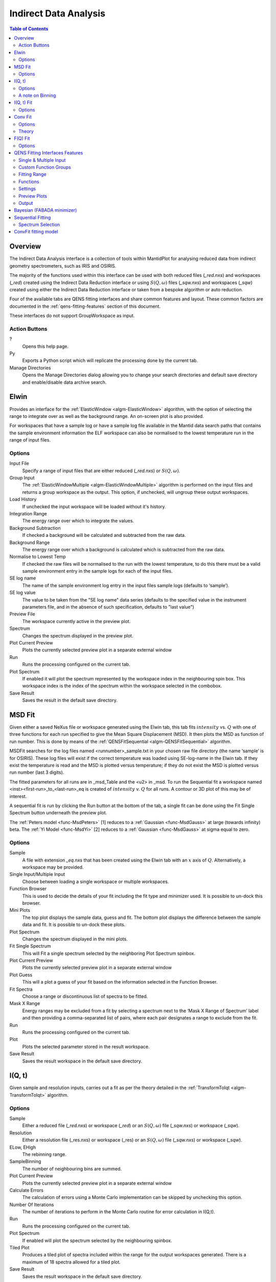 ﻿Indirect Data Analysis
======================

.. contents:: Table of Contents
  :local:

Overview
--------

The Indirect Data Analysis interface is a collection of tools within MantidPlot
for analysing reduced data from indirect geometry spectrometers, such as IRIS and
OSIRIS.

The majority of the functions used within this interface can be used with both
reduced files (*_red.nxs*) and workspaces (*_red*) created using the Indirect Data
Reduction interface or using :math:`S(Q, \omega)` files (*_sqw.nxs*) and
workspaces (*_sqw*) created using either the Indirect Data Reduction interface or
taken from a bespoke algorithm or auto reduction.

Four of the available tabs are QENS fitting interfaces and share common features and 
layout. These common factors are documented in the :ref:`qens-fitting-features` section of this document.

These interfaces do not support GroupWorkspace as input.

.. interface:: Data Analysis
  :width: 450

Action Buttons
~~~~~~~~~~~~~~

?
  Opens this help page.

Py
  Exports a Python script which will replicate the processing done by the current tab.

Manage Directories
  Opens the Manage Directories dialog allowing you to change your search directories
  and default save directory and enable/disable data archive search.

 
Elwin
-----

Provides an interface for the :ref:`ElasticWindow <algm-ElasticWindow>`
algorithm, with the option of selecting the range to integrate over as well as
the background range. An on-screen plot is also provided.

For workspaces that have a sample log or have a sample log file available in the
Mantid data search paths that contains the sample environment information the
ELF workspace can also be normalised to the lowest temperature run in the range
of input files.

.. interface:: Data Analysis
  :width: 450
  :widget: tabElwin

Options
~~~~~~~

Input File
  Specify a range of input files that are either reduced (*_red.nxs*) or
  :math:`S(Q, \omega)`.

Group Input
  The :ref:`ElasticWindowMultiple <algm-ElasticWindowMultiple>` algorithm is performed on the input files and returns a group
  workspace as the output. This option, if unchecked, will ungroup these output workspaces.

Load History
  If unchecked the input workspace will be loaded without it's history.

Integration Range
  The energy range over which to integrate the values.

Background Subtraction
  If checked a background will be calculated and subtracted from the raw data.

Background Range
  The energy range over which a background is calculated which is subtracted from
  the raw data.

Normalise to Lowest Temp
  If checked the raw files will be normalised to the run with the lowest
  temperature, to do this there must be a valid sample environment entry in the
  sample logs for each of the input files.

SE log name
  The name of the sample environment log entry in the input files sample logs
  (defaults to ‘sample’).

SE log value
  The value to be taken from the "SE log name" data series (defaults to the
  specified value in the instrument parameters file, and in the absence of such
  specification, defaults to "last value")

Preview File
  The workspace currently active in the preview plot.

Spectrum
  Changes the spectrum displayed in the preview plot.

Plot Current Preview
  Plots the currently selected preview plot in a separate external window

Run
  Runs the processing configured on the current tab.

Plot Spectrum
  If enabled it will plot the spectrum represented by the workspace index in the 
  neighbouring spin box. This workspace index is the index of the spectrum within the 
  workspace selected in the combobox.

Save Result
  Saves the result in the default save directory.
  
MSD Fit
-------

Given either a saved NeXus file or workspace generated using the Elwin tab, this
tab fits :math:`intensity` vs. :math:`Q` with one of three functions for each
run specified to give the Mean Square Displacement (MSD). It then plots the MSD
as function of run number. This is done by means of the
:ref:`QENSFitSequential <algm-QENSFitSequential>` algorithm.

MSDFit searches for the log files named <runnumber>_sample.txt in your chosen
raw file directory (the name ‘sample’ is for OSIRIS). These log files will exist 
if the correct temperature was loaded using SE-log-name in the Elwin tab. If they 
exist the temperature is read and the MSD is plotted versus temperature; if they do 
not exist the MSD is plotted versus run number (last 3 digits).

The fitted parameters for all runs are in _msd_Table and the <u2> in _msd. To
run the Sequential fit a workspace named <inst><first-run>_to_<last-run>_eq is
created of :math:`intensity` v. :math:`Q` for all runs. A contour or 3D plot of
this may be of interest.

A sequential fit is run by clicking the Run button at the bottom of the tab, a
single fit can be done using the Fit Single Spectrum button underneath the
preview plot.

The :ref:`Peters model <func-MsdPeters>` [1] reduces to a :ref:`Gaussian <func-MsdGauss>` at large 
(towards infinity) beta. The :ref:`Yi Model <func-MsdYi>` [2] reduces to a :ref:`Gaussian <func-MsdGauss>` at sigma 
equal to zero.

.. interface:: Data Analysis
  :width: 450
  :widget: tabMSD

Options
~~~~~~~

Sample
  A file with extension *_eq.nxs* that has been created using the Elwin tab with an :math:`x` axis of
  :math:`Q`. Alternatively, a workspace may be provided.

Single Input/Multiple Input
  Choose between loading a single workspace or multiple workspaces. 

Function Browser
  This is used to decide the details of your fit including the fit type and minimizer used. It is 
  possible to un-dock this browser.

Mini Plots
  The top plot displays the sample data, guess and fit. The bottom plot displays the difference between 
  the sample data and fit. It is possible to un-dock these plots.

Plot Spectrum
  Changes the spectrum displayed in the mini plots.

Fit Single Spectrum
  This will Fit a single spectrum selected by the neighboring Plot Spectrum spinbox.

Plot Current Preview
  Plots the currently selected preview plot in a separate external window

Plot Guess
  This will a plot a guess of your fit based on the information selected in the Function Browser.

Fit Spectra
  Choose a range or discontinuous list of spectra to be fitted.

Mask X Range
  Energy ranges may be excluded from a fit by selecting a spectrum next to the ‘Mask X Range of Spectrum’ label
  and then providing a comma-separated list of pairs, where each pair designates a range to exclude from the fit.

Run
  Runs the processing configured on the current tab.

Plot
  Plots the selected parameter stored in the result workspace.

Save Result
  Saves the result workspace in the default save directory.

.. seealso:: Common options are detailed in the :ref:`qens-fitting-features` section.

.. seealso:: Sequential fitting is available, options are detailed in the :ref:`sequential-fitting-section` section.


I(Q, t)
-------

Given sample and resolution inputs, carries out a fit as per the theory detailed
in the :ref:`TransformToIqt <algm-TransformToIqt>` algorithm.

.. interface:: Data Analysis
  :width: 450
  :widget: tabIqt

Options
~~~~~~~

Sample
  Either a reduced file (*_red.nxs*) or workspace (*_red*) or an :math:`S(Q,
  \omega)` file (*_sqw.nxs*) or workspace (*_sqw*).

Resolution
  Either a resolution file (_res.nxs) or workspace (_res) or an :math:`S(Q,
  \omega)` file (*_sqw.nxs*) or workspace (*_sqw*).

ELow, EHigh
  The rebinning range.

SampleBinning
  The number of neighbouring bins are summed.

Plot Current Preview
  Plots the currently selected preview plot in a separate external window

Calculate Errors
  The calculation of errors using a Monte Carlo implementation can be skipped by unchecking
  this option.

Number Of Iterations
  The number of iterations to perform in the Monte Carlo routine for error calculation 
  in I(Q,t). 

Run
  Runs the processing configured on the current tab.

Plot Spectrum
  If enabled will plot the spectrum selected by the neighbouring spinbox.

Tiled Plot
  Produces a tiled plot of spectra included within the range for the output workspaces 
  generated. There is a maximum of 18 spectra allowed for a tiled plot. 

Save Result
  Saves the result workspace in the default save directory.

A note on Binning
~~~~~~~~~~~~~~~~~
  
The bin width is determined by the energy range and the sample binning factor. The number of bins is automatically 
calculated based on the **SampleBinning** specified. The width is determined by the width of the range divided 
by the number of bins.

The following binning parameters are not enterable by the user and are instead automatically calculated through
the :ref:`TransformToIqt <algm-TransformToIqt>` algorithm once a valid resolution file has been loaded. The calculated 
binning parameters are displayed alongside the binning options:

EWidth
  The calculated bin width.

SampleBins
  The number of bins in the sample after rebinning.

ResolutionBins
  The number of bins in the resolution after rebinning. Typically this should be at
  least 5 and a warning will be shown if it is less.


I(Q, t) Fit
-----------

I(Q, t) Fit provides a simplified interface for controlling various fitting
functions (see the :ref:`Fit <algm-Fit>` algorithm for more info). The functions
are also available via the fit wizard.

The fit types available for use in IqtFit are :ref:`Exponentials <func-ExpDecay>` and 
:ref:`Stretched Exponential <func-StretchExp>`.

.. interface:: Data Analysis
  :width: 450
  :widget: tabIqtFit

Options
~~~~~~~

Sample
  Either a file (*_iqt.nxs*) or workspace (*_iqt*) that has been created using
  the Iqt tab.

Single Input/Multiple Input
  Choose between loading a single workspace or multiple workspaces. 

Function Browser
  This is used to decide the details of your fit including the fit type and minimizer used. Further options 
  are seen below. It is possible to un-dock this browser.

Constrain Intensities
  Check to ensure that the sum of the background and intensities is always equal
  to 1.

Make Beta Global
  Check to use a multi-domain fitting function with the value of beta
  constrained - the :ref:`IqtFitSimultaneous <algm-IqtFitSimultaneous>` will be
  used to perform this fit.

Extract Members
  If checked, each individual member of the fit (e.g. exponential functions), will
  be extracted.

Mini Plots
  The top plot displays the sample data, guess and fit. The bottom plot displays the difference between 
  the sample data and fit. It is possible to un-dock these plots.

Plot Spectrum
  Changes the spectrum displayed in the mini plots.

Fit Single Spectrum
  This will Fit a single spectrum selected by the neighboring Plot Spectrum spinbox.

Plot Current Preview
  Plots the currently selected preview plot in a separate external window

Plot Guess
  This will a plot a guess of your fit based on the information selected in the Function Browser.

Fit Spectra
  Choose a range or discontinuous list of spectra to be fitted.

Mask X Range
  Energy ranges may be excluded from a fit by selecting a spectrum next to the ‘Mask X Range of Spectrum’ label
  and then providing a comma-separated list of pairs, where each pair designates a range to exclude from the fit.

Run
  Runs the processing configured on the current tab.

Plot
  Plots the selected parameter stored in the result (or PDF) workspace.

Edit Result
  Allows you to replace values within your *_Results* workspace using the :ref:`IndirectReplaceFitResult <algm-IndirectReplaceFitResult>`
  algorithm. See below for more detail.

Save Result
  Saves the result workspace in the default save directory.

.. seealso:: Common options are detailed in the :ref:`qens-fitting-features` section.

.. seealso:: Sequential fitting is available, options are detailed in the :ref:`sequential-fitting-section` section.


Conv Fit
--------

ConvFit provides a simplified interface for controlling
various fitting functions (see the :ref:`Fit <algm-Fit>` algorithm for more
info). The functions are also available via the fit wizard.

Additionally, in the bottom-right of the interface there are options for doing a
sequential fit. This is where the program loops through each spectrum in the
input workspace, using the fitted values from the previous spectrum as input
values for fitting the next. This is done by means of the
:ref:`ConvolutionFitSequential <algm-ConvolutionFitSequential>` algorithm.

A sequential fit is run by clicking the Run button at the bottom of the tab, a
single fit can be done using the Fit Single Spectrum button underneath the
preview plot.

The fit types available in ConvFit are One :ref:`Lorentzian <func-Lorentzian>`, Two Lorentzian, 
:ref:`TeixeiraWater (SQE) <func-TeixeiraWaterSQE>`, :ref:`InelasticDiffSphere <func-InelasticDiffSphere>`, 
:ref:`InelasticDiffRotDiscreteCircle <func-InelasticDiffRotDiscreteCircle>`, :ref:`ElasticDiffSphere <func-ElasticDiffSphere>`, 
:ref:`ElasticDiffRotDiscreteCircle <func-ElasticDiffRotDiscreteCircle>` and :ref:`StretchedExpFT <func-StretchedExpFT>`.

.. interface:: Data Analysis
  :width: 450
  :widget: tabConvFit

Options
~~~~~~~

.. seealso:: Common options are detailed in the :ref:`qens-fitting-features` section.

.. seealso:: Sequential fitting is available, options are detailed in the :ref:`sequential-fitting-section` section.

Sample
  Either a reduced file (*_red.nxs*) or workspace (*_red*) or an :math:`S(Q,
  \omega)` file (*_sqw.nxs*, *_sqw.dave*) or workspace (*_sqw*).

Resolution
  Either a resolution file (_res.nxs) or workspace (_res) or an :math:`S(Q,
  \omega)` file (*_sqw.nxs*, *_sqw.dave*) or workspace (*_sqw*).

Single Input/Multiple Input
  Choose between loading a single workspace or multiple workspaces. 

Function Browser
  This is used to decide the details of your fit including the fit type and minimizer used. Further options 
  are seen below. It is possible to un-dock this browser.

Use Delta Function
  Found under 'Custom Function Groups'. Enables use of a delta function.

Extract Members
  If checked, each individual member of the fit (e.g. exponential functions), will
  be extracted into a <result_name>_Members group workspace.

Use Temperature Correction
  Adds the custom user function for temperature correction to the fit function.

Background Options
  Flat Background: Adds a flat background to the composite fit function. Linear Background: Adds a linear 
  background to the composite fit function.

Mini Plots
  The top plot displays the sample data, guess and fit. The bottom plot displays the difference between 
  the sample data and fit. It is possible to un-dock these plots.

Plot Spectrum
  Changes the spectrum displayed in the mini plots.

Fit Single Spectrum
  This will Fit a single spectrum selected by the neighboring Plot Spectrum spinbox.

Plot Current Preview
  Plots the currently selected preview plot in a separate external window

Plot Guess
  This will a plot a guess of your fit based on the information selected in the Function Browser.

Fit Spectra
  Choose a range or discontinuous list of spectra to be fitted.

Mask Q Range
  Energy ranges may be excluded from a fit by selecting a spectrum next to the ‘Mask X Range of Spectrum’ label
  and then providing a comma-separated list of pairs, where each pair designates a range to exclude from the fit.

Run
  Runs the processing configured on the current tab.

Plot
  Plots the selected parameter stored in the result (or PDF) workspace.

Edit Result
  Allows you to replace values within your *_Results* workspace using the :ref:`IndirectReplaceFitResult <algm-IndirectReplaceFitResult>`
  algorithm. See below for more detail.

Save Result
  Saves the result workspace in the default save directory.

Theory
~~~~~~

For more on the theory of Conv Fit see the :ref:`ConvFitConcept` concept page.

F(Q) Fit
--------

One of the models used to interpret diffusion is that of jump diffusion in which
it is assumed that an atom remains at a given site for a time :math:`\tau`; and
then moves rapidly, that is, in a time negligible compared to :math:`\tau`.

This interface can be used for a jump diffusion fit as well as fitting across
EISF. This is done by means of the
:ref:`QENSFitSequential <algm-QENSFitSequential>` algorithm.

The fit types available in F(Q)Fit are :ref:`ChudleyElliot <func-ChudleyElliot>`, :ref:`HallRoss <func-Hall-Ross>`, 
:ref:`FickDiffusion <func-FickDiffusion>`, :ref:`TeixeiraWater <func-TeixeiraWater>`, :ref:`EISFDiffCylinder <func-EISFDiffCylinder>`, 
:ref:`EISFDiffSphere <func-EISFDiffSphere>` and :ref:`EISFDiffSphereAlkyl <func-EISFDiffSphereAlkyl>`.

.. interface:: Data Analysis
  :width: 450
  :widget: tabJumpFit


Options
~~~~~~~

Sample
  A sample workspace created with either ConvFit or Quasi.

Single Input/Multiple Input
  Choose between loading a single workspace or multiple workspaces. 

Fit Parameter
  This allows you to select the type of parameter displayed in the neighbouring combobox to its right (see option below). 
  The allowed types are 'Width' and 'EISF'. Changing this combobox will also change the available Fit types in the Function 
  Browser.

Width/EISF
  Next to the 'Fit Parameter' menu, will be either a 'Width' or 'EISF' menu, depending on which was selected. 
  This menu can be used to select the specific width/EISF parameter to be fit. Selecting one of these parameters will automatically 
  set the active spectrum index of the loaded workspace in which this parameter is located.

Function Browser
  This is used to decide the details of your fit including the fit type and minimizer used. Further options 
  are seen below. It is possible to un-dock this browser.

Mini Plots
  The top plot displays the sample data, guess and fit. The bottom plot displays the difference between 
  the sample data and fit. It is possible to un-dock these plots.

Plot Spectrum
  Changes the spectrum displayed in the mini plots.

Fit Single Spectrum
  This will Fit a single spectrum selected by the neighboring Plot Spectrum spinbox.

Plot Current Preview
  Plots the currently selected preview plot in a separate external window

Plot Guess
  This will a plot a guess of your fit based on the information selected in the Function Browser.

Fit Spectra
  Choose a range or discontinuous list of spectra to be fitted.

Mask Q Range
  Energy ranges may be excluded from a fit by selecting a spectrum next to the ‘Mask X Range of Spectrum’ label
  and then providing a comma-separated list of pairs, where each pair designates a range to exclude from the fit.

Run
  Runs the processing configured on the current tab.

Plot
  Plots the selected parameter stored in the result workspace.

Save Result
  Saves the result workspace in the default save directory.
  
.. seealso:: Common options are detailed in the :ref:`qens-fitting-features` section.

 .. _qens-fitting-features:
  
QENS Fitting Interfaces Features
--------------------------------

There are four QENS fitting interfaces:  

* MSD Fit
* I(Q,t) Fit, 
* Conv Fit 
* F(Q)

These fitting interfaces share common features, with a few unique options in each.

Single & Multiple Input
~~~~~~~~~~~~~~~~~~~~~~~

Each interface provides the option to choose between selecting one or multiple data files to be fit.
The selected mode can be changed by clicking either the 'Single Input' tab or 'Multiple Input' tab at the the top
of the interface to switch between selecting one or multiple data files respectively.
Data may either be provided as a file, or selected from workspaces which have already been loaded.

When selecting 'Multiple Input', a table along with two buttons 'Add Workspace' and 'Remove' will be displayed.
Clicking 'Add Workspace' will allow you to add a new data-set to be fit (this will bring up a menu allowing you
to select a file/workspace and the spectra to load). Once data has been loaded, it will be displayed in the table.
Highlighting data in the table and selecting 'Remove' will allow you to remove data from the fit. Above the preview
plots will be a drop-down menu with which you can select the active data-set, which will be shown in the plots.

Custom Function Groups
~~~~~~~~~~~~~~~~~~~~~~

Under 'Custom Function Groups', you will find utility options for quick selection of common fit functions, specific
to each fitting interface.

The 'Fit Type' drop-down menu will be available here in each of the QENS fitting interfaces -- which is useful for
selecting common fit functions but not mandatory.

Fitting Range
~~~~~~~~~~~~~

Under 'Fitting Range', you may select the start and end :math:`x`-values ('StartX' and 'EndX') to be used in the fit.

Functions
~~~~~~~~~

Under 'Functions', you can view the selected model and associated parameters as well as make modifications.
Right-clicking on 'Functions' and selecting 'Add Function' will allow you to add any function from Mantid's library
of fitting functions. It is also possible to right-click on a composite function and select 'Add Function' to add a
function to the composite.

Parameters may be tied by right-clicking on a parameter and selecting either 'Tie > To Function' when creating a tie
to a parameter of the same name in a different function or by selecting 'Tie > Custom Tie' to tie to parameters of
different names and for providing mathematical expressions. Parameters can be constrained by right-clicking and
using the available options under 'Constrain'.

Upon performing a fit, the parameter values will be updated here to display the result of the fit for the selected
spectrum.

Settings
~~~~~~~~

Minimizer
  The minimizer which will be used in the fit (defaults to Levenberg-Marquadt).

Ignore invalid data
  Whether to ignore invalid (infinity/NaN) values when performing the fit.

Cost function
  The cost function to be used in the fit (defaults to Least Squares).

Max Iterations
  The maximum number of iterations used to perform the fit of each spectrum.

Preview Plots
~~~~~~~~~~~~~

Two preview plots are included in each of the fitting interfaces. The top preview plot displays the sample, guess
and fit curves. The bottom preview plot displays the difference curve.

The preview plots will display the curves for the selected spectrum ('Plot Spectrum') of the selected data-set
(when in multiple input mode, a drop-down menu will be available above the plots to select the active data-set).

The 'Plot Spectrum' option can be used to select the active/displayed spectrum.

A button labelled 'Fit Single Spectrum' is found under the preview plots and can be used to perform a fit of the
selected specturm.

'Plot Current Preview' can be used to plot the sample, fit and difference curves of the selected spectrum in
a separate plotting window.

The 'Plot Guess' check-box can be used to enable/disable the guess curve in the top preview plot.

Output
~~~~~~

The results of the fit may be plotted and saved under the 'Output' section of the fitting interfaces.

Next to the 'Plot' label, you can select a parameter to plot and then click 'Plot' to plot it with error 
bars across the fit spectra (if multiple data-sets have been used, a separate plot will be produced for each data-set). 
The 'Plot Output' options will be disabled after a fit if there is only one data point for the parameters.

During a sequential fit, the parameters calculated for one spectrum become the start parameters for the next spectrum to be fitted. 
Although this normally yields better parameter values for the later spectra, it can also lead to poorly fitted parameters if the
next spectrum is not 'related' to the previous spectrum. It may be useful to replace this poorly fitted spectrum with the results 
from a single fit using the 'Edit Result' option. 
Clicking the 'Edit Result' button will allow you to modify the data within your *_Results* workspace using results 
produced from a singly fit spectrum. See the algorithm :ref:`IndirectReplaceFitResult <algm-IndirectReplaceFitResult>`.

Clicking the 'Save Result' button will save the result of the fit to your default save location.

  
Bayesian (FABADA minimizer)
---------------------------

There is the option to perform Bayesian data analysis on the I(Q, t) Fit ConvFit
tabs on this interface by using the :ref:`FABADA` fitting minimizer, however in
order to to use this you will need to use better starting parameters than the
defaults provided by the interface.

You may also experience issues where the starting parameters may give a reliable
fit on one spectra but not others, in this case the best option is to reduce
the number of spectra that are fitted in one operation.

In both I(Q, t) Fit and ConvFit the following options are available when fitting
using FABADA:

Output Chain
  Select to enable output of the FABADA chain when using FABADA as the fitting
  minimizer.

Chain Length
  Number of further steps carried out by fitting algorithm once parameters have
  converged (see *ChainLength* is :ref:`FABADA` documentation)

Convergence Criteria
  The minimum variation in the cost function before the parameters are
  considered to have converged (see *ConvergenceCriteria* in :ref:`FABADA`
  documentation)

Acceptance Rate
  The desired percentage acceptance of new parameters (see *JumpAcceptanceRate*
  in :ref:`FABADA` documentation)
  
The FABADA minimizer can output a PDF group workspace when the PDF option is ticked. If this happens,
then it is possible to plot this PDF data using the output options at the bottom of the tabs.

.. _sequential-fitting-section:

Sequential Fitting
------------------

Three of the fitting interfaces allow sequential fitting of several spectra:

* MSD Fit
* I(Q, T) Fit
* ConvFit

At the bottom of the interface there are options for doing a
sequential fit. This is where the program loops through each spectrum in the
input workspace, using the fitted values from the previous spectrum as input
values for fitting the next. This is done by means of the
:ref:`IqtFitSequential <algm-IqtFitSequential>` algorithm.

A sequential fit is run by clicking the Run button seen just above the output 
options, a single fit can be done using the Fit Single Spectrum button underneath 
the preview plot.

Spectrum Selection
~~~~~~~~~~~~~~~~~~

Below the preview plots, the spectra to be fit can be selected. The 'Fit Spectra' drop-down menu allows for
selecting either 'Range' or 'String'. If 'Range' is selected, you are able to select a range of spectra to fit by
providing the upper and lower bounds. If 'String' is selected you can provide the spectra to fit in a text form.
When selecting spectra using text, you can use '-' to identify a range and ',' to separate each spectrum/range.

:math:`X`-Ranges may be excluded from the fit by selecting a spectrum next to the 'Mask Bins of Spectrum' label and
then providing a comma-separated list of pairs, where each pair designates a range to exclude from the fit.

ConvFit fitting model
---------------------

The model used to perform fitting in ConvFit is described in the following tree, note that
everything under the Model section is optional and determined by the *Fit Type*
and *Use Delta Function* options in the interface.

- :ref:`CompositeFunction <func-CompositeFunction>`

  - :ref:`LinearBackground <func-LinearBackground>`

  - :ref:`Convolution <func-Convolution>`

    - Resolution

    - Model (:ref:`CompositeFunction <func-CompositeFunction>`)

      - DeltaFunction

      - :ref:`ProductFunction <func-ProductFunction>` (One Lorentzian)

        - :ref:`Lorentzian <func-Lorentzian>`

        - Temperature Correction

      - :ref:`ProductFunction <func-ProductFunction>` (Two Lorentzians)

        - :ref:`Lorentzian <func-Lorentzian>`

        - Temperature Correction

      - :ref:`ProductFunction <func-ProductFunction>` (InelasticDiffSphere)

        - :ref:`Inelastic Diff Sphere <func-DiffSphere>`

        - Temperature Correction

      - :ref:`ProductFunction <func-ProductFunction>` (InelasticDiffRotDiscreteCircle)

        - :ref:`Inelastic Diff Rot Discrete Circle <func-DiffRotDiscreteCircle>` 

        - Temperature Correction
		
      - :ref:`ProductFunction <func-ProductFunction>` (ElasticDiffSphere)

        - :ref:`Elastic Diff Sphere <func-DiffSphere>`

        - Temperature Correction
		
      - :ref:`ProductFunction <func-ProductFunction>` (ElasticDiffRotDiscreteCircle)

        - :ref:`Elastic Diff Rot Discrete Circle <func-DiffRotDiscreteCircle>`

        - Temperature Correction
		
      - :ref:`ProductFunction <func-ProductFunction>` (StretchedExpFT)

        - :ref:`StretchedExpFT <func-StretchedExpFT>`

        - Temperature Correction

The Temperature Correction is a :ref:`UserFunction <func-UserFunction>` with the
formula :math:`((x * 11.606) / T) / (1 - exp(-((x * 11.606) / T)))` where
:math:`T` is the temperature in Kelvin.

**References**

1. Peters & Kneller, Journal of Chemical Physics, 139, 165102 (2013)
2. Yi et al, J Phys Chem B 116, 5028 (2012) 


.. categories:: Interfaces Indirect
